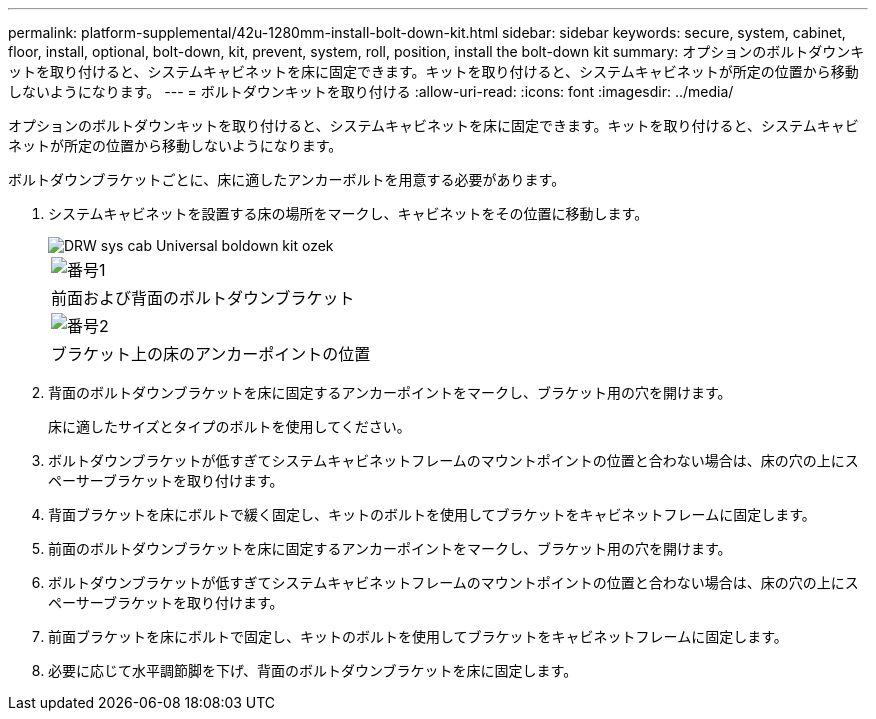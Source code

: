 ---
permalink: platform-supplemental/42u-1280mm-install-bolt-down-kit.html 
sidebar: sidebar 
keywords: secure, system, cabinet, floor, install, optional, bolt-down, kit, prevent, system, roll, position, install the bolt-down kit 
summary: オプションのボルトダウンキットを取り付けると、システムキャビネットを床に固定できます。キットを取り付けると、システムキャビネットが所定の位置から移動しないようになります。 
---
= ボルトダウンキットを取り付ける
:allow-uri-read: 
:icons: font
:imagesdir: ../media/


[role="lead"]
オプションのボルトダウンキットを取り付けると、システムキャビネットを床に固定できます。キットを取り付けると、システムキャビネットが所定の位置から移動しないようになります。

ボルトダウンブラケットごとに、床に適したアンカーボルトを用意する必要があります。

. システムキャビネットを設置する床の場所をマークし、キャビネットをその位置に移動します。
+
image::../media/drw_sys_cab_universal_boltdown_kit_ozeki.gif[DRW sys cab Universal boldown kit ozek]

+
|===


 a| 
image:../media/legend_icon_01.png["番号1"]



 a| 
前面および背面のボルトダウンブラケット



 a| 
image:../media/legend_icon_02.png["番号2"]



 a| 
ブラケット上の床のアンカーポイントの位置

|===
. 背面のボルトダウンブラケットを床に固定するアンカーポイントをマークし、ブラケット用の穴を開けます。
+
床に適したサイズとタイプのボルトを使用してください。

. ボルトダウンブラケットが低すぎてシステムキャビネットフレームのマウントポイントの位置と合わない場合は、床の穴の上にスペーサーブラケットを取り付けます。
. 背面ブラケットを床にボルトで緩く固定し、キットのボルトを使用してブラケットをキャビネットフレームに固定します。
. 前面のボルトダウンブラケットを床に固定するアンカーポイントをマークし、ブラケット用の穴を開けます。
. ボルトダウンブラケットが低すぎてシステムキャビネットフレームのマウントポイントの位置と合わない場合は、床の穴の上にスペーサーブラケットを取り付けます。
. 前面ブラケットを床にボルトで固定し、キットのボルトを使用してブラケットをキャビネットフレームに固定します。
. 必要に応じて水平調節脚を下げ、背面のボルトダウンブラケットを床に固定します。

